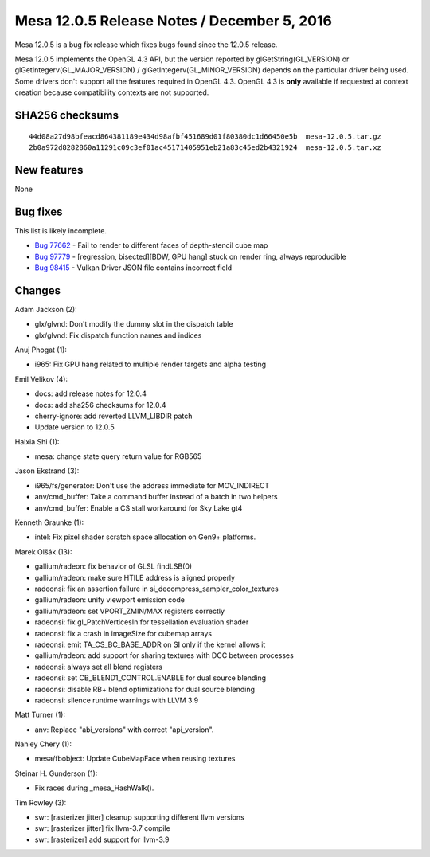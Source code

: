 Mesa 12.0.5 Release Notes / December 5, 2016
============================================

Mesa 12.0.5 is a bug fix release which fixes bugs found since the 12.0.5
release.

Mesa 12.0.5 implements the OpenGL 4.3 API, but the version reported by
glGetString(GL_VERSION) or glGetIntegerv(GL_MAJOR_VERSION) /
glGetIntegerv(GL_MINOR_VERSION) depends on the particular driver being
used. Some drivers don't support all the features required in OpenGL
4.3. OpenGL 4.3 is **only** available if requested at context creation
because compatibility contexts are not supported.

SHA256 checksums
----------------

::

   44d08a27d98bfeacd864381189e434d98afbf451689d01f80380dc1d66450e5b  mesa-12.0.5.tar.gz
   2b0a972d8282860a11291c09c3ef01ac45171405951eb21a83c45ed2b4321924  mesa-12.0.5.tar.xz

New features
------------

None

Bug fixes
---------

This list is likely incomplete.

-  `Bug 77662 <https://bugs.freedesktop.org/show_bug.cgi?id=77662>`__ -
   Fail to render to different faces of depth-stencil cube map
-  `Bug 97779 <https://bugs.freedesktop.org/show_bug.cgi?id=97779>`__ -
   [regression, bisected][BDW, GPU hang] stuck on render ring, always
   reproducible
-  `Bug 98415 <https://bugs.freedesktop.org/show_bug.cgi?id=98415>`__ -
   Vulkan Driver JSON file contains incorrect field

Changes
-------

Adam Jackson (2):

-  glx/glvnd: Don't modify the dummy slot in the dispatch table
-  glx/glvnd: Fix dispatch function names and indices

Anuj Phogat (1):

-  i965: Fix GPU hang related to multiple render targets and alpha
   testing

Emil Velikov (4):

-  docs: add release notes for 12.0.4
-  docs: add sha256 checksums for 12.0.4
-  cherry-ignore: add reverted LLVM_LIBDIR patch
-  Update version to 12.0.5

Haixia Shi (1):

-  mesa: change state query return value for RGB565

Jason Ekstrand (3):

-  i965/fs/generator: Don't use the address immediate for MOV_INDIRECT
-  anv/cmd_buffer: Take a command buffer instead of a batch in two
   helpers
-  anv/cmd_buffer: Enable a CS stall workaround for Sky Lake gt4

Kenneth Graunke (1):

-  intel: Fix pixel shader scratch space allocation on Gen9+ platforms.

Marek Olšák (13):

-  gallium/radeon: fix behavior of GLSL findLSB(0)
-  gallium/radeon: make sure HTILE address is aligned properly
-  radeonsi: fix an assertion failure in
   si_decompress_sampler_color_textures
-  gallium/radeon: unify viewport emission code
-  gallium/radeon: set VPORT_ZMIN/MAX registers correctly
-  radeonsi: fix gl_PatchVerticesIn for tessellation evaluation shader
-  radeonsi: fix a crash in imageSize for cubemap arrays
-  radeonsi: emit TA_CS_BC_BASE_ADDR on SI only if the kernel allows it
-  gallium/radeon: add support for sharing textures with DCC between
   processes
-  radeonsi: always set all blend registers
-  radeonsi: set CB_BLEND1_CONTROL.ENABLE for dual source blending
-  radeonsi: disable RB+ blend optimizations for dual source blending
-  radeonsi: silence runtime warnings with LLVM 3.9

Matt Turner (1):

-  anv: Replace "abi_versions" with correct "api_version".

Nanley Chery (1):

-  mesa/fbobject: Update CubeMapFace when reusing textures

Steinar H. Gunderson (1):

-  Fix races during \_mesa_HashWalk().

Tim Rowley (3):

-  swr: [rasterizer jitter] cleanup supporting different llvm versions
-  swr: [rasterizer jitter] fix llvm-3.7 compile
-  swr: [rasterizer] add support for llvm-3.9
